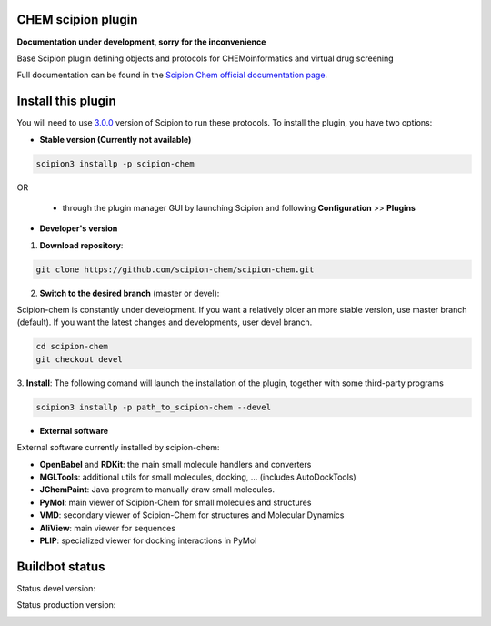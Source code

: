 ================================
CHEM scipion plugin
================================

**Documentation under development, sorry for the inconvenience**

Base Scipion plugin defining objects and protocols for CHEMoinformatics and virtual drug screening

Full documentation can be found in the `Scipion Chem official documentation page <https://scipion-chem.github.io/docs/index.html>`_.

===================
Install this plugin
===================

You will need to use `3.0.0 <https://github.com/I2PC/scipion/releases/tag/v3.0>`_ version of Scipion
to run these protocols. To install the plugin, you have two options:

- **Stable version (Currently not available)**

.. code-block:: 

      scipion3 installp -p scipion-chem
      
OR

  - through the plugin manager GUI by launching Scipion and following **Configuration** >> **Plugins**
      
- **Developer's version** 

1. **Download repository**:

.. code-block::

            git clone https://github.com/scipion-chem/scipion-chem.git

2. **Switch to the desired branch** (master or devel):

Scipion-chem is constantly under development.
If you want a relatively older an more stable version, use master branch (default).
If you want the latest changes and developments, user devel branch.

.. code-block::

            cd scipion-chem
            git checkout devel

3. **Install**:
The following comand will launch the installation of the plugin, together with some third-party programs

.. code-block::

            scipion3 installp -p path_to_scipion-chem --devel

- **External software**

External software currently installed by scipion-chem:

- **OpenBabel** and **RDKit**: the main small molecule handlers and converters
- **MGLTools**: additional utils for small molecules, docking, ... (includes AutoDockTools)
- **JChemPaint**: Java program to manually draw small molecules.
- **PyMol**: main viewer of Scipion-Chem for small molecules and structures
- **VMD**: secondary viewer of Scipion-Chem for structures and Molecular Dynamics
- **AliView**: main viewer for sequences
- **PLIP**: specialized viewer for docking interactions in PyMol

===============
Buildbot status
===============

Status devel version: 

.. image:: http://scipion-test.cnb.csic.es:9980/badges/chem_devel.svg

Status production version: 

.. image:: http://scipion-test.cnb.csic.es:9980/badges/chem_prod.svg
